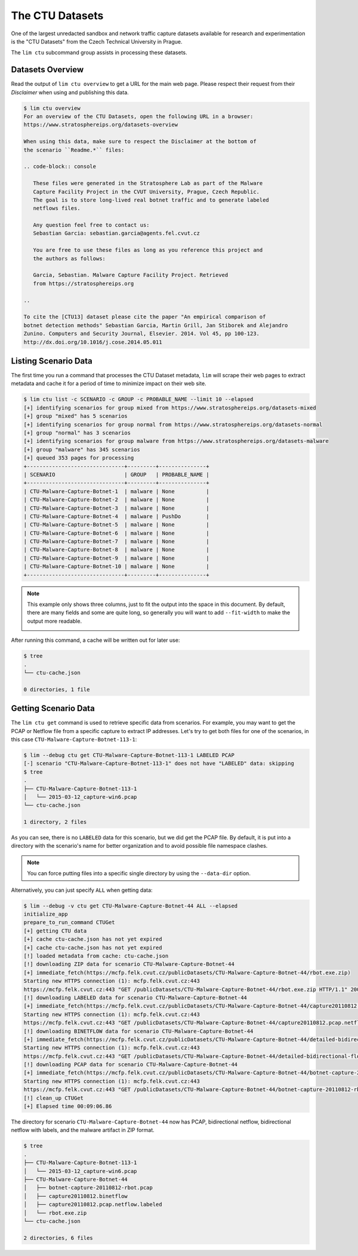 ================
The CTU Datasets
================

One of the largest unredacted sandbox and network traffic capture datasets
available for research and experimentation is the "CTU Datasets" from the
Czech Technical University in Prague.

The ``lim ctu`` subcommand group assists in processing these datasets.

Datasets Overview
-----------------

Read the output of ``lim ctu overview`` to get a URL for the main web
page. Please respect their request from their *Disclaimer* when using
and publishing this data.

.. code-block:: console

    $ lim ctu overview
    For an overview of the CTU Datasets, open the following URL in a browser:
    https://www.stratosphereips.org/datasets-overview

    When using this data, make sure to respect the Disclaimer at the bottom of
    the scenario ``Readme.*`` files:

    .. code-block:: console

       These files were generated in the Stratosphere Lab as part of the Malware
       Capture Facility Project in the CVUT University, Prague, Czech Republic.
       The goal is to store long-lived real botnet traffic and to generate labeled
       netflows files.

       Any question feel free to contact us:
       Sebastian Garcia: sebastian.garcia@agents.fel.cvut.cz

       You are free to use these files as long as you reference this project and
       the authors as follows:

       Garcia, Sebastian. Malware Capture Facility Project. Retrieved
       from https://stratosphereips.org

    ..

    To cite the [CTU13] dataset please cite the paper "An empirical comparison of
    botnet detection methods" Sebastian Garcia, Martin Grill, Jan Stiborek and Alejandro
    Zunino. Computers and Security Journal, Elsevier. 2014. Vol 45, pp 100-123.
    http://dx.doi.org/10.1016/j.cose.2014.05.011

..

Listing Scenario Data
---------------------

The first time you run a command that processes the CTU Dataset metadata, ``lim``
will scrape their web pages to extract metadata and cache it for a period of time
to minimize impact on their web site.

.. code-block:: console

    $ lim ctu list -c SCENARIO -c GROUP -c PROBABLE_NAME --limit 10 --elapsed
    [+] identifying scenarios for group mixed from https://www.stratosphereips.org/datasets-mixed
    [+] group "mixed" has 5 scenarios
    [+] identifying scenarios for group normal from https://www.stratosphereips.org/datasets-normal
    [+] group "normal" has 3 scenarios
    [+] identifying scenarios for group malware from https://www.stratosphereips.org/datasets-malware
    [+] group "malware" has 345 scenarios
    [+] queued 353 pages for processing
    +-------------------------------+---------+---------------+
    | SCENARIO                      | GROUP   | PROBABLE_NAME |
    +-------------------------------+---------+---------------+
    | CTU-Malware-Capture-Botnet-1  | malware | None          |
    | CTU-Malware-Capture-Botnet-2  | malware | None          |
    | CTU-Malware-Capture-Botnet-3  | malware | None          |
    | CTU-Malware-Capture-Botnet-4  | malware | PushDo        |
    | CTU-Malware-Capture-Botnet-5  | malware | None          |
    | CTU-Malware-Capture-Botnet-6  | malware | None          |
    | CTU-Malware-Capture-Botnet-7  | malware | None          |
    | CTU-Malware-Capture-Botnet-8  | malware | None          |
    | CTU-Malware-Capture-Botnet-9  | malware | None          |
    | CTU-Malware-Capture-Botnet-10 | malware | None          |
    +-------------------------------+---------+---------------+

..

.. note::

    This example only shows three columns, just to fit the output
    into the space in this document. By default, there are many
    fields and some are quite long, so generally you will want to
    add ``--fit-width`` to make the output more readable.

    .. image:: images/lim-ctu-list-fit-width.png

..

After running this command, a cache will be written out for later
use:

.. code-block:: console

    $ tree
    .
    └── ctu-cache.json

    0 directories, 1 file

..

Getting Scenario Data
---------------------

The ``lim ctu get`` command is used to retrieve specific data from scenarios.
For example, you may want to get the PCAP or Netflow file from a specific
capture to extract IP addresses. Let's try to get both files for one of
the scenarios, in this case ``CTU-Malware-Capture-Botnet-113-1``:

.. code-block:: console

    $ lim --debug ctu get CTU-Malware-Capture-Botnet-113-1 LABELED PCAP
    [-] scenario "CTU-Malware-Capture-Botnet-113-1" does not have "LABELED" data: skipping
    $ tree
    .
    ├── CTU-Malware-Capture-Botnet-113-1
    │   └── 2015-03-12_capture-win6.pcap
    └── ctu-cache.json

    1 directory, 2 files

..

As you can see, there is no ``LABELED`` data for this scenario, but we did get
the PCAP file. By default, it is put into a directory with the scenario's name
for better organization and to avoid possible file namespace clashes.

.. note::

   You can force putting files into a specific single directory by using the
   ``--data-dir`` option.

..

Alternatively, you can just specify ``ALL`` when getting data:

.. code-block:: console

    $ lim --debug -v ctu get CTU-Malware-Capture-Botnet-44 ALL --elapsed
    initialize_app
    prepare_to_run_command CTUGet
    [+] getting CTU data
    [+] cache ctu-cache.json has not yet expired
    [+] cache ctu-cache.json has not yet expired
    [!] loaded metadata from cache: ctu-cache.json
    [!] downloading ZIP data for scenario CTU-Malware-Capture-Botnet-44
    [+] immediate_fetch(https://mcfp.felk.cvut.cz/publicDatasets/CTU-Malware-Capture-Botnet-44/rbot.exe.zip)
    Starting new HTTPS connection (1): mcfp.felk.cvut.cz:443
    https://mcfp.felk.cvut.cz:443 "GET /publicDatasets/CTU-Malware-Capture-Botnet-44/rbot.exe.zip HTTP/1.1" 200 108991
    [!] downloading LABELED data for scenario CTU-Malware-Capture-Botnet-44
    [+] immediate_fetch(https://mcfp.felk.cvut.cz/publicDatasets/CTU-Malware-Capture-Botnet-44/capture20110812.pcap.netflow.labeled)
    Starting new HTTPS connection (1): mcfp.felk.cvut.cz:443
    https://mcfp.felk.cvut.cz:443 "GET /publicDatasets/CTU-Malware-Capture-Botnet-44/capture20110812.pcap.netflow.labeled HTTP/1.1" 200 1506223384
    [!] downloading BINETFLOW data for scenario CTU-Malware-Capture-Botnet-44
    [+] immediate_fetch(https://mcfp.felk.cvut.cz/publicDatasets/CTU-Malware-Capture-Botnet-44/detailed-bidirectional-flow-labels/capture20110812.binetflow)
    Starting new HTTPS connection (1): mcfp.felk.cvut.cz:443
    https://mcfp.felk.cvut.cz:443 "GET /publicDatasets/CTU-Malware-Capture-Botnet-44/detailed-bidirectional-flow-labels/capture20110812.binetflow HTTP/1.1" 200 639643247
    [!] downloading PCAP data for scenario CTU-Malware-Capture-Botnet-44
    [+] immediate_fetch(https://mcfp.felk.cvut.cz/publicDatasets/CTU-Malware-Capture-Botnet-44/botnet-capture-20110812-rbot.pcap)
    Starting new HTTPS connection (1): mcfp.felk.cvut.cz:443
    https://mcfp.felk.cvut.cz:443 "GET /publicDatasets/CTU-Malware-Capture-Botnet-44/botnet-capture-20110812-rbot.pcap HTTP/1.1" 200 128575191
    [!] clean_up CTUGet
    [+] Elapsed time 00:09:06.86

..

The directory for scenario ``CTU-Malware-Capture-Botnet-44`` now has PCAP,
bidirectional netflow, bidirectional netflow with labels, and the malware
artifact in ZIP format.

.. code-block:: console

    $ tree
    .
    ├── CTU-Malware-Capture-Botnet-113-1
    │   └── 2015-03-12_capture-win6.pcap
    ├── CTU-Malware-Capture-Botnet-44
    │   ├── botnet-capture-20110812-rbot.pcap
    │   ├── capture20110812.binetflow
    │   ├── capture20110812.pcap.netflow.labeled
    │   └── rbot.exe.zip
    └── ctu-cache.json

    2 directories, 6 files

..

.. EOF
